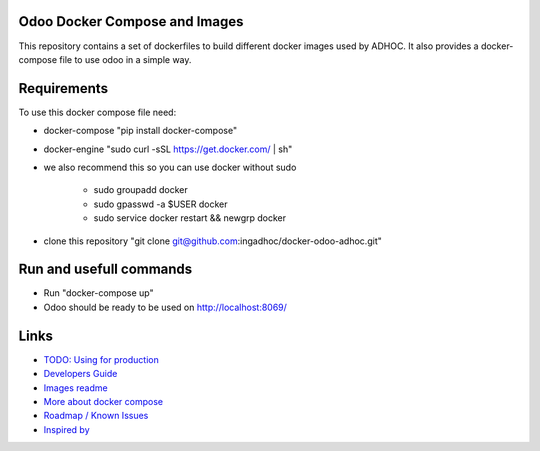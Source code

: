 Odoo Docker Compose and Images
==============================
This repository contains a set of dockerfiles to build different docker images used by ADHOC.
It also provides a docker-compose file to use odoo in a simple way.


Requirements
============

To use this docker compose file need:

* docker-compose "pip install docker-compose"
* docker-engine "sudo curl -sSL https://get.docker.com/ | sh"
* we also recommend this so you can use docker without sudo

    * sudo groupadd docker
    * sudo gpasswd -a $USER docker
    * sudo service docker restart && newgrp docker
* clone this repository "git clone git@github.com:ingadhoc/docker-odoo-adhoc.git"


Run and usefull commands
========================

* Run "docker-compose up"
* Odoo should be ready to be used on http://localhost:8069/


Links
=====
* `TODO: Using for production  <dockerfiles/developers_guide.rst/>`_
* `Developers Guide <dockerfiles/developers_guide.rst/>`_
* `Images readme <dockerfiles/README.rst/>`_
* `More about docker compose <docs/docker_compose.rst/>`_
* `Roadmap / Known Issues <docs/TODO.rst/>`_
* `Inspired by <docs/inspired_by.rst/>`_
